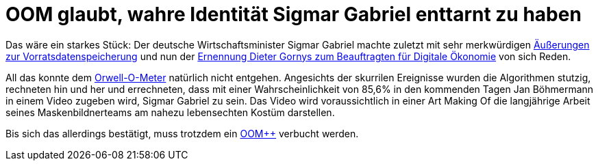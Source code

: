 = OOM glaubt, wahre Identität Sigmar Gabriel enttarnt zu haben

Das wäre ein starkes Stück: Der deutsche Wirtschaftsminister Sigmar Gabriel machte zuletzt mit sehr merkwürdigen http://www.spiegel.de/politik/deutschland/vorratsdatenspeicherung-sigmar-gabriel-von-juso-chefin-kritisiert-a-1023764.html[Äußerungen zur Vorratsdatenspeicherung] und nun der https://netzpolitik.org/2015/bmwi-lobbyist-der-musikindustrie-wird-beauftragter-fuer-digitale-oekonomie/[Ernennung Dieter Gornys zum Beauftragten für Digitale Ökonomie] von sich Reden.

All das konnte dem http://dasweissschesammelsurium.de/OOM.html[Orwell-O-Meter] natürlich nicht entgehen. Angesichts der skurrilen Ereignisse wurden die Algorithmen stutzig, rechneten hin und her und errechneten, dass mit einer Wahrscheinlichkeit von 85,6% in den kommenden Tagen Jan Böhmermann in einem Video zugeben wird, Sigmar Gabriel zu sein. Das Video wird voraussichtlich in einer Art Making Of die langjährige Arbeit seines Maskenbildnerteams am nahezu lebensechten Kostüm darstellen.

Bis sich das allerdings bestätigt, muss trotzdem ein http://dasweissschesammelsurium.de/OOM.html[OOM++] verbucht werden.